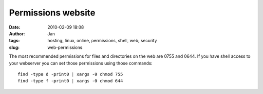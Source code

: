 Permissions website
####################
:date: 2010-02-09 18:08
:author: Jan
:tags: hosting, linux, online, permissions, shell, web, security
:slug: web-permissions

The most recommended permissions for files and directories on the web are 0755 and 0644. If you have shell access to your webserver you can set those permissions using those commands:
::
	
	find -type d -print0 | xargs -0 chmod 755 
	find -type f -print0 | xargs -0 chmod 644
